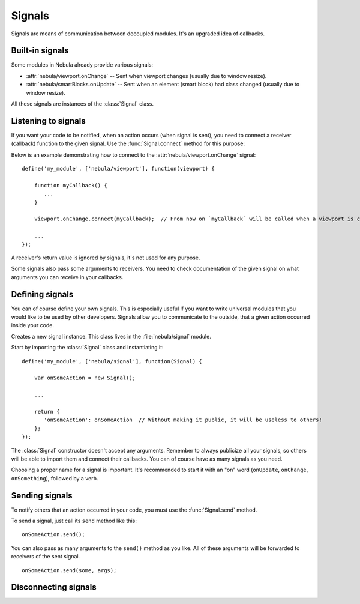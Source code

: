 *******
Signals
*******

Signals are means of communication between decoupled modules. It's an upgraded idea of callbacks.


Built-in signals
================

Some modules in Nebula already provide various signals:

*  :attr:`nebula/viewport.onChange` -- Sent when viewport changes (usually due to window resize).

*  :attr:`nebula/smartBlocks.onUpdate` -- Sent when an element (smart block) had class changed (usually due to window
   resize).

All these signals are instances of the :class:`Signal` class.


Listening to signals
====================

If you want your code to be notified, when an action occurs (when signal is sent), you need to connect a receiver
(callback) function to the given signal. Use the :func:`Signal.connect` method for this purpose:

.. function:: Signal.connect(receiver)

   :param function receiver: A function, that will be connected to a signal and will be called when this signal is sent.

Below is an example demonstrating how to connect to the :attr:`nebula/viewport.onChange` signal::

   define('my_module', ['nebula/viewport'], function(viewport) {

       function myCallback() {
          ...
       }

       viewport.onChange.connect(myCallback);  // From now on `myCallback` will be called when a viewport is changed.

       ...
   });

A receiver's return value is ignored by signals, it's not used for any purpose.

Some signals also pass some arguments to receivers. You need to check documentation of the given signal on what
arguments you can receive in your callbacks.


Defining signals
================

You can of course define your own signals. This is especially useful if you want to write universal modules that you
would like to be used by other developers. Signals allow you to communicate to the outside, that a given action
occurred inside your code.

.. class:: Signal()

   Creates a new signal instance. This class lives in the :file:`nebula/signal` module.

Start by importing the :class:`Signal` class and instantiating it::

   define('my_module', ['nebula/signal'], function(Signal) {

       var onSomeAction = new Signal();

       ...

       return {
          'onSomeAction': onSomeAction  // Without making it public, it will be useless to others!
       };
   });

The :class:`Signal` constructor doesn't accept any arguments. Remember to always publicize all your signals, so
others will be able to import them and connect their callbacks. You can of course have as many signals as you need.

Choosing a proper name for a signal is important. It's recommended to start it with an "on" word (``onUpdate``,
``onChange``, ``onSomething``), followed by a verb.


Sending signals
===============

To notify others that an action occurred in your code, you must use the :func:`Signal.send` method.

.. function:: Signal.send([arguments, ...])

To send a signal, just call its ``send`` method like this::

   onSomeAction.send();

You can also pass as many arguments to the ``send()`` method as you like. All of these arguments will be forwarded to
receivers of the sent signal.

::

   onSomeAction.send(some, args);


Disconnecting signals
=====================

.. function:: Signal.disconnect(receiver)

   Use this function to disconnect a receiver from a signal if you do not want to be notified when it is sent.
   Remember that disconnecting an anonymous function will be impossible if you do not have stored this function in a
   variable.

   ``receiver`` must be the exact same function previously used in a :func:`Signal.connect` call.
